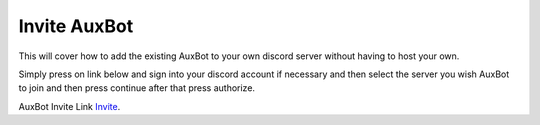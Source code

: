 *************
Invite AuxBot
*************

This will cover how to add the existing AuxBot to your own discord server without having to host your own.

Simply press on link below and sign into your discord account if necessary and then select the server you wish AuxBot to join and then press continue after that press authorize.

AuxBot Invite Link `Invite`_.

.. _Invite: https://discord.com/oauth2/authorize?client_id=701301497501188169&scope=bot&permissions=536341630
